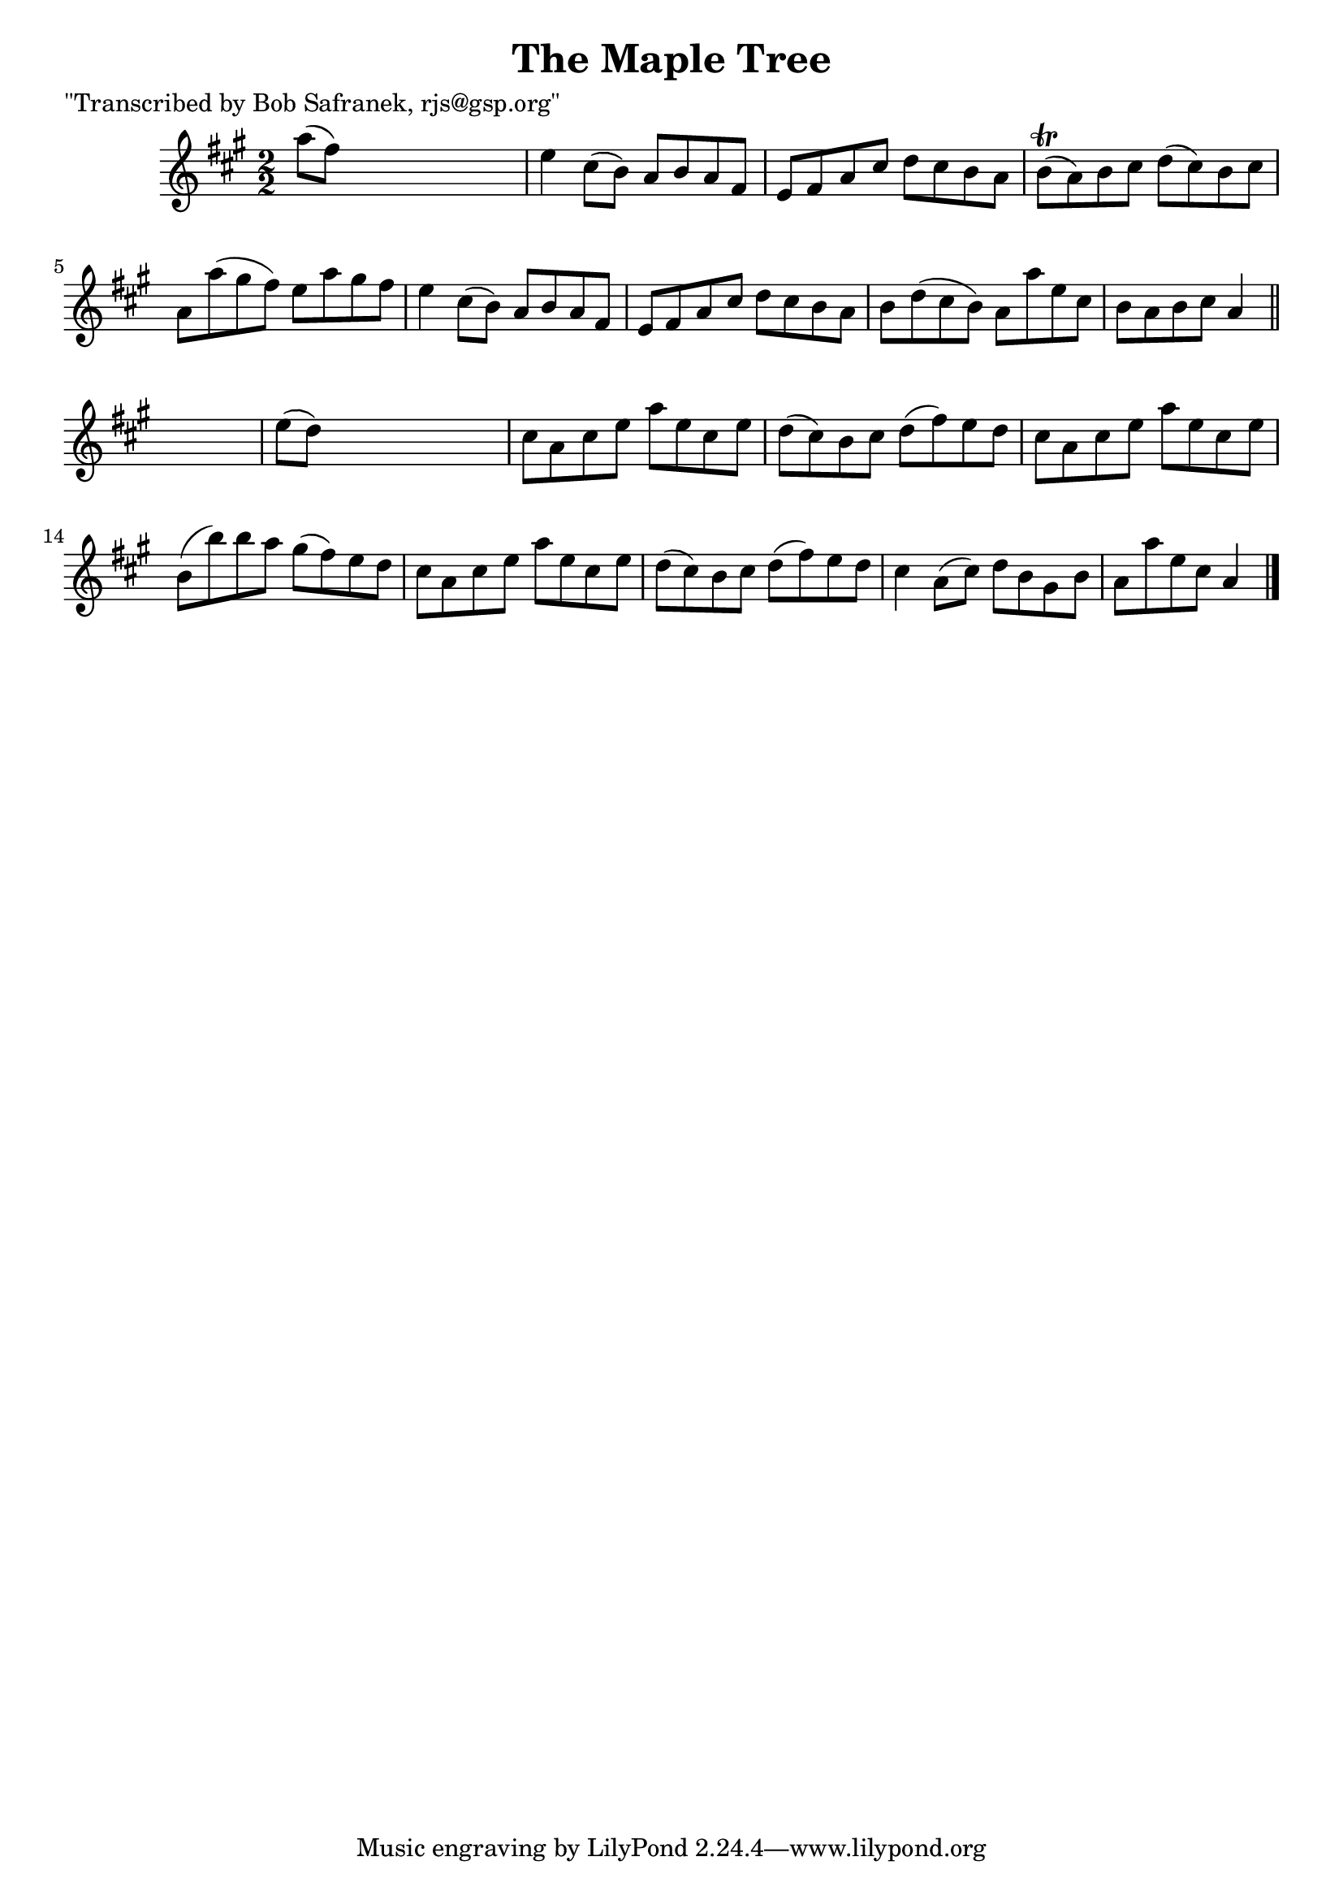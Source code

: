 
\version "2.16.2"
% automatically converted by musicxml2ly from xml/1381_bs.xml

%% additional definitions required by the score:
\language "english"


\header {
    poet = "\"Transcribed by Bob Safranek, rjs@gsp.org\""
    encoder = "abc2xml version 63"
    encodingdate = "2015-01-25"
    title = "The Maple Tree"
    }

\layout {
    \context { \Score
        autoBeaming = ##f
        }
    }
PartPOneVoiceOne =  \relative a'' {
    \key a \major \numericTimeSignature\time 2/2 a8 ( [ fs8 ) ] s2. | % 2
    e4 cs8 ( [ b8 ) ] a8 [ b8 a8 fs8 ] | % 3
    e8 [ fs8 a8 cs8 ] d8 [ cs8 b8 a8 ] | % 4
    b8 ( \trill [ a8 ) b8 cs8 ] d8 ( [ cs8 ) b8 cs8 ] | % 5
    a8 [ a'8 ( gs8 fs8 ) ] e8 [ a8 gs8 fs8 ] | % 6
    e4 cs8 ( [ b8 ) ] a8 [ b8 a8 fs8 ] | % 7
    e8 [ fs8 a8 cs8 ] d8 [ cs8 b8 a8 ] | % 8
    b8 [ d8 ( cs8 b8 ) ] a8 [ a'8 e8 cs8 ] | % 9
    b8 [ a8 b8 cs8 ] a4 \bar "||"
    s4 | \barNumberCheck #10
    e'8 ( [ d8 ) ] s2. | % 11
    cs8 [ a8 cs8 e8 ] a8 [ e8 cs8 e8 ] | % 12
    d8 ( [ cs8 ) b8 cs8 ] d8 ( [ fs8 ) e8 d8 ] | % 13
    cs8 [ a8 cs8 e8 ] a8 [ e8 cs8 e8 ] | % 14
    b8 ( [ b'8 ) b8 a8 ] gs8 ( [ fs8 ) e8 d8 ] | % 15
    cs8 [ a8 cs8 e8 ] a8 [ e8 cs8 e8 ] | % 16
    d8 ( [ cs8 ) b8 cs8 ] d8 ( [ fs8 ) e8 d8 ] | % 17
    cs4 a8 ( [ cs8 ) ] d8 [ b8 gs8 b8 ] | % 18
    a8 [ a'8 e8 cs8 ] a4 \bar "|."
    }


% The score definition
\score {
    <<
        \new Staff <<
            \context Staff << 
                \context Voice = "PartPOneVoiceOne" { \PartPOneVoiceOne }
                >>
            >>
        
        >>
    \layout {}
    % To create MIDI output, uncomment the following line:
    %  \midi {}
    }

